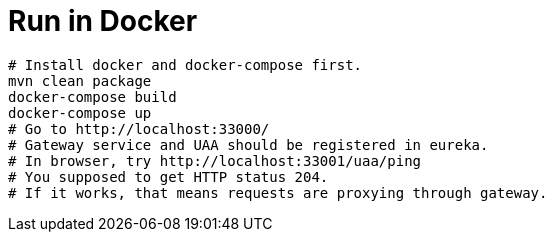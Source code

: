# Run in Docker

```
# Install docker and docker-compose first.
mvn clean package
docker-compose build
docker-compose up
# Go to http://localhost:33000/
# Gateway service and UAA should be registered in eureka.
# In browser, try http://localhost:33001/uaa/ping
# You supposed to get HTTP status 204.
# If it works, that means requests are proxying through gateway.
```
